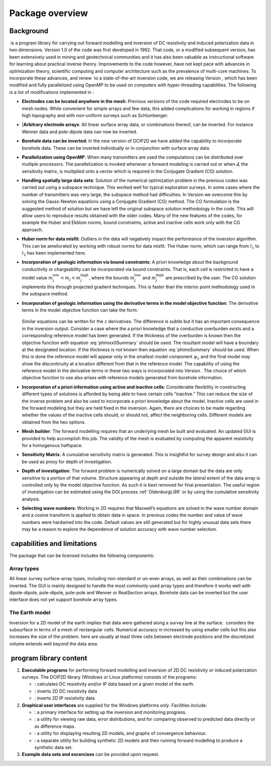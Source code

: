 .. _overview:

Package overview
================

Background
----------

 is a program library for carrying out forward modelling and inversion
of DC resistivity and induced polarization data in two dimensions.
Version 1.0 of the code was first developed in 1992. That code, or a
modified subsequent version, has been extensively used in mining and
geotechnical communities and it has also been valuable as instructional
software for learning about practical inverse theory. Improvements to
the code however, have not kept pace with advances in optimization
theory, scientific computing and computer architecture such as the
prevalence of multi-core machines. To incorporate these advances, and
renew  to a state-of-the-art inversion code, we are releasing Version ,
which has been modified and fully parallelized using OpenMP to be used
on computers with hyper-threading capabilities. The following is a list
of modifications implemented in :

-  **Electrodes can be located anywhere in the mesh**: Previous versions
   of the code required electrodes to be on mesh nodes. While convenient
   for simple arrays and few data, this added complications for working
   in regions if high topography and with non-uniform surveys such as
   Schlumberger.


-  |**Arbitrary electrode arrays**: All linear surface array data, or
   combinations thereof, can be inverted. For instance Wenner data and
   pole-dipole data can now be inverted.

-  **Borehole data can be inverted**: In the new version of DCIP2D we
   have added the capability to incorporate borehole data. These can be
   inverted individually or in conjunction with surface array data.

-  **Parallelization using OpenMP**: When many transmitters are used the
   computations can be distributed over multiple processors. The
   parallelization is invoked whenever a forward modeling is carried out
   or when **J**, the sensitivity matrix, is multiplied onto a vector
   which is required in the Conjugate Gradient (CG) solution.

-  **Handling spatially large data sets**: Solution of the numerical
   optimization problem in the previous codes was carried out using a
   subspace technique. This worked well for typical exploration surveys.
   In some cases where the number of transmitters was very large, the
   subspace method had difficulties. In Version we overcome this by
   solving the Gauss-Newton equations using a Conjugate Gradient (CG)
   method. The CG formulation is the suggested method of solution but we
   have left the original subspace solution methodology in the code.
   This will allow users to reproduce results obtained with the older
   codes. Many of the new features of the codes, for example the Huber
   and Ekblom norms, bound constraints, active and inactive cells work
   only with the CG approach.

-  **Huber norm for data misfit**: Outliers in the data will negatively
   impact the performance of the inversion algorithm. This can be
   ameliorated by working with robust norms for data misfit. The Huber
   norm, which can range from :math:`l_1` to :math:`l_2` has been
   implemented here.

-  **Incorporation of geologic information via bound constraints**: A
   priori knowledge about the background conductivity or chargeability
   can be incorporated via bound constraints. That is, each cell is
   restricted to have a model value
   :math:`m_j^{\mbox{low}} < m_j < m_j^{\mbox{high}}`, where the bounds
   :math:`m_j^{\mbox{low}}` and :math:`m_j^{\mbox{high}}` are prescribed
   by the user. The CG solution implements this through projected
   gradient techniques. This is faster than the interior point
   methodology used in the subspace method.

-  **Incorporation of geologic information using the derivative terms
   in the model objective function**: The derivative terms in the
   model objective function can take the form:
    
    .. math::
      \psi_x &= \int \limits_\Gamma \left|\frac{\partial(m-m_o)}{\partial x}\right|^2 dv \\
      :label: phimxx0Summary
    
    .. math::
      \psi_x &= \int \limits_\Gamma \left|\frac{\partial m}{\partial x}\right|^2 dv \\
      :label: phimxSummary

   Similar equations can be written for the :math:`z` derivatives.
   The difference is subtle but it has an important consequence in the
   inversion output. Consider a case where the a priori knowledge that
   a conductive overburden exists and a corresponding reference model
   has been generated. If the thickness of the overburden is known
   then the objective function with equation :eq:`phimxx0Summary`    
   should be used. The resultant model will have a boundary at the
   designated location. If the thickness is not known then equation
   :eq:`phimxSummary` should be used. When this is done the reference
   model will appear only in the smallest model component
   :math:`\psi_s` and the final model may show the discontinuity at a
   location different from that in the reference model. The capability
   of using the reference model in the derivative terms in these two
   ways is incorporated into Version . The choice of which objective
   function to use also arises with reference models generated from
   borehole information.

-  **Incorporation of a priori information using active and inactive
   cells**: Considerable flexibility in constructing different types of
   solutions is afforded by being able to have certain cells “inactive.”
   This can reduce the size of the inverse problem and also be used to
   incorporate a priori knowledge about the model. Inactive cells are
   used in the forward modeling but they are held fixed in the
   inversion. Again, there are choices to be made regarding whether the
   values of the inactive cells should, or should not, affect the
   neighboring cells. Different models are obtained from the two
   options.

-  **Mesh builder**: The forward modelling requires that an underlying
   mesh be built and evaluated. An updated GUI is provided to help
   accomplish this job. The validity of the mesh is evaluated by
   computing the apparent resistivity for a homogenous halfspace.

-  **Sensitivity Matrix**: A cumulative sensitivity matrix is generated.
   This is insightful for survey design and also it can be used as proxy
   for depth of investigation.

-  **Depth of investigation**: The forward problem is numerically solved
   on a large domain but the data are only sensitive to a portion of
   that volume. Structure appearing at depth and outside the lateral
   extent of the data array is controlled only by the model objective
   function. As such it is best removed for final presentation. The
   useful region of investigation can be estimated using the DOI process
   :ref:`OldenburgLi99` or by using the cumulative
   sensitivity analysis.

-  **Selecting wave numbers**: Working in 2D requires that Maxwell’s
   equations are solved in the wave number domain and a cosine transform
   is applied to obtain data in space. In previous codes the number and
   value of wave numbers were hardwired into the code. Default values
   are still generated but for highly unusual data sets there may be a
   reason to explore the dependence of solution accuracy with wave
   number selection.

 capabilities and limitations
-----------------------------

The package that can be licensed includes the following components:

Array types
~~~~~~~~~~~

All linear survey surface-array types, including non-standard or un-even
arrays, as well as their combinations can be inverted. The GUI is mainly
designed to handle the most commonly used array types and therefore it
works well with dipole-dipole, pole-dipole, pole-pole and Wenner or
RealSection arrays. Borehole data can be inverted but the user interface
does not yet support borehole array types.

The Earth model
~~~~~~~~~~~~~~~

Inversion for a 2D model of the earth implies that data were gathered
along a survey line at the surface.  considers the subsurface in terms
of a mesh of rectangular cells. Numerical accuracy in increased by using
smaller cells but this also increases the size of the problem. here are
usually at least three cells between electrode positions and the
discretized volume extends well beyond the data area.

 program library content
------------------------

#. **Executable programs** for performing forward modelling and
   inversion of 2D DC resistivity or induced polarization surveys. The
   DCIP2D library (Windows or Linux platforms) consists of the programs:

   -  : calculates DC resistivity and/or IP data based on a given model
      of the earth.

   -  : inverts 2D DC resistivity data

   -  : inverts 2D IP resistivity data

#. **Graphical user interfaces** are supplied for the Windows platforms
   *only*. Facilities include:

   -  : a primary interface for setting up the inversion and monitoring
      progress.

   -  : a utility for viewing raw data, error distributions, and for
      comparing observed to predicted data directly or as difference
      maps.

   -  : a utility for displaying resulting 2D models, and graphs of
      convergence behaviour.

   -  : a separate utility for building synthetic 2D models and then
      running forward modelling to produce a synthetic data set.

#. **Example data sets and excercises** can be provided upon request.
